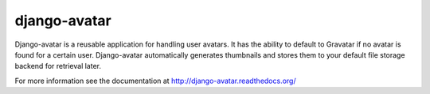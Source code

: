 =============
django-avatar
=============

.. image:: https://badge.fury.io/py/django-avatar.svg
    :target: https://badge.fury.io/py/django-avatar

.. image:: https://readthedocs.org/projects/django-avatar/badge/?version=latest
    :target: http://django-avatar.readthedocs.org/en/latest/?badge=latest
    :alt: Documentation Status

.. image:: https://travis-ci.org/grantmcconnaughey/django-avatar.svg
    :target: https://travis-ci.org/grantmcconnaughey/django-avatar

.. image:: https://coveralls.io/repos/grantmcconnaughey/django-avatar/badge.svg?branch=master&service=github
  :target: https://coveralls.io/github/grantmcconnaughey/django-avatar?branch=master

Django-avatar is a reusable application for handling user avatars.  It has the
ability to default to Gravatar if no avatar is found for a certain user.
Django-avatar automatically generates thumbnails and stores them to your default
file storage backend for retrieval later.

For more information see the documentation at http://django-avatar.readthedocs.org/
